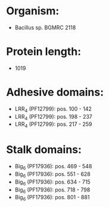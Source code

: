 * Organism:
- Bacillus sp. BGMRC 2118
* Protein length:
- 1019
* Adhesive domains:
- LRR_4 (PF12799): pos. 100 - 142
- LRR_4 (PF12799): pos. 198 - 237
- LRR_4 (PF12799): pos. 217 - 259
* Stalk domains:
- Big_6 (PF17936): pos. 469 - 548
- Big_6 (PF17936): pos. 551 - 628
- Big_6 (PF17936): pos. 634 - 715
- Big_6 (PF17936): pos. 718 - 798
- Big_6 (PF17936): pos. 801 - 881

